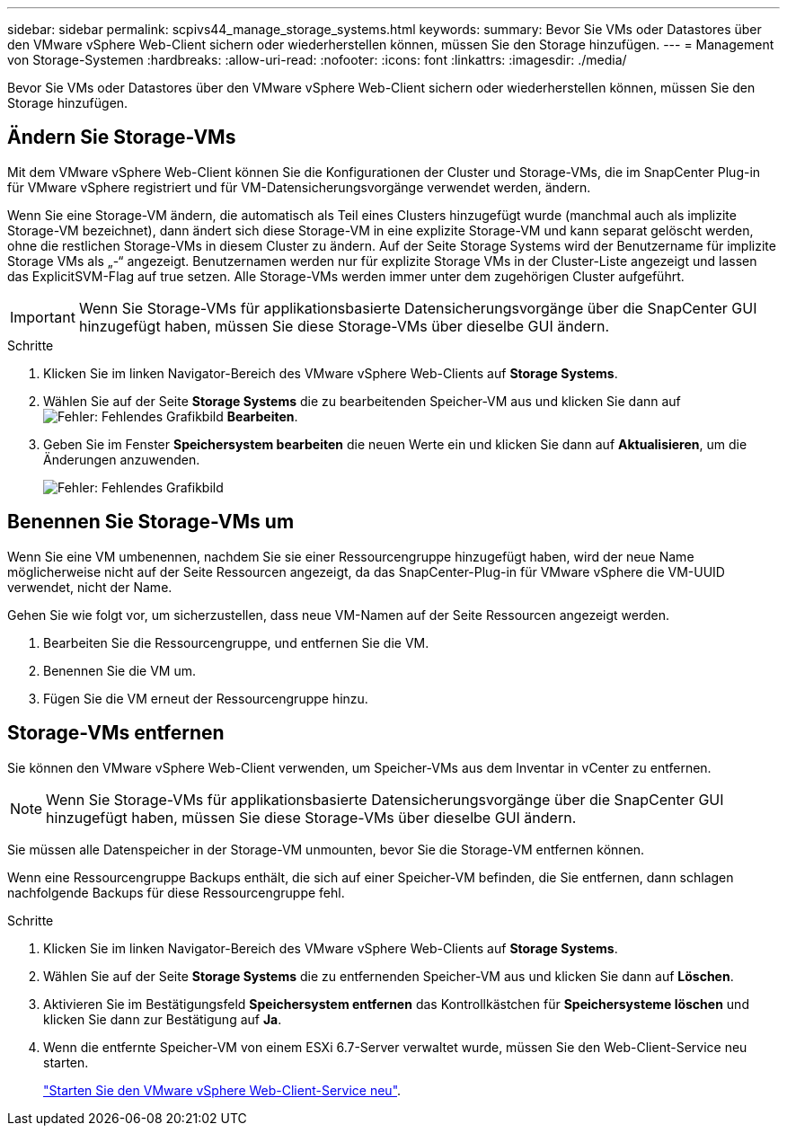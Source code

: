 ---
sidebar: sidebar 
permalink: scpivs44_manage_storage_systems.html 
keywords:  
summary: Bevor Sie VMs oder Datastores über den VMware vSphere Web-Client sichern oder wiederherstellen können, müssen Sie den Storage hinzufügen. 
---
= Management von Storage-Systemen
:hardbreaks:
:allow-uri-read: 
:nofooter: 
:icons: font
:linkattrs: 
:imagesdir: ./media/


[role="lead"]
Bevor Sie VMs oder Datastores über den VMware vSphere Web-Client sichern oder wiederherstellen können, müssen Sie den Storage hinzufügen.



== Ändern Sie Storage-VMs

Mit dem VMware vSphere Web-Client können Sie die Konfigurationen der Cluster und Storage-VMs, die im SnapCenter Plug-in für VMware vSphere registriert und für VM-Datensicherungsvorgänge verwendet werden, ändern.

Wenn Sie eine Storage-VM ändern, die automatisch als Teil eines Clusters hinzugefügt wurde (manchmal auch als implizite Storage-VM bezeichnet), dann ändert sich diese Storage-VM in eine explizite Storage-VM und kann separat gelöscht werden, ohne die restlichen Storage-VMs in diesem Cluster zu ändern. Auf der Seite Storage Systems wird der Benutzername für implizite Storage VMs als „-“ angezeigt. Benutzernamen werden nur für explizite Storage VMs in der Cluster-Liste angezeigt und lassen das ExplicitSVM-Flag auf true setzen. Alle Storage-VMs werden immer unter dem zugehörigen Cluster aufgeführt.


IMPORTANT: Wenn Sie Storage-VMs für applikationsbasierte Datensicherungsvorgänge über die SnapCenter GUI hinzugefügt haben, müssen Sie diese Storage-VMs über dieselbe GUI ändern.

.Schritte
. Klicken Sie im linken Navigator-Bereich des VMware vSphere Web-Clients auf *Storage Systems*.
. Wählen Sie auf der Seite *Storage Systems* die zu bearbeitenden Speicher-VM aus und klicken Sie dann auf image:scpivs44_image25.png["Fehler: Fehlendes Grafikbild"] *Bearbeiten*.
. Geben Sie im Fenster *Speichersystem bearbeiten* die neuen Werte ein und klicken Sie dann auf *Aktualisieren*, um die Änderungen anzuwenden.
+
image:scpivs44_image26.png["Fehler: Fehlendes Grafikbild"]





== Benennen Sie Storage-VMs um

Wenn Sie eine VM umbenennen, nachdem Sie sie einer Ressourcengruppe hinzugefügt haben, wird der neue Name möglicherweise nicht auf der Seite Ressourcen angezeigt, da das SnapCenter-Plug-in für VMware vSphere die VM-UUID verwendet, nicht der Name.

Gehen Sie wie folgt vor, um sicherzustellen, dass neue VM-Namen auf der Seite Ressourcen angezeigt werden.

. Bearbeiten Sie die Ressourcengruppe, und entfernen Sie die VM.
. Benennen Sie die VM um.
. Fügen Sie die VM erneut der Ressourcengruppe hinzu.




== Storage-VMs entfernen

Sie können den VMware vSphere Web-Client verwenden, um Speicher-VMs aus dem Inventar in vCenter zu entfernen.


NOTE: Wenn Sie Storage-VMs für applikationsbasierte Datensicherungsvorgänge über die SnapCenter GUI hinzugefügt haben, müssen Sie diese Storage-VMs über dieselbe GUI ändern.

Sie müssen alle Datenspeicher in der Storage-VM unmounten, bevor Sie die Storage-VM entfernen können.

Wenn eine Ressourcengruppe Backups enthält, die sich auf einer Speicher-VM befinden, die Sie entfernen, dann schlagen nachfolgende Backups für diese Ressourcengruppe fehl.

.Schritte
. Klicken Sie im linken Navigator-Bereich des VMware vSphere Web-Clients auf *Storage Systems*.
. Wählen Sie auf der Seite *Storage Systems* die zu entfernenden Speicher-VM aus und klicken Sie dann auf *Löschen*.
. Aktivieren Sie im Bestätigungsfeld *Speichersystem entfernen* das Kontrollkästchen für *Speichersysteme löschen* und klicken Sie dann zur Bestätigung auf *Ja*.
. Wenn die entfernte Speicher-VM von einem ESXi 6.7-Server verwaltet wurde, müssen Sie den Web-Client-Service neu starten.
+
link:scpivs44_manage_the_vmware_vsphere_web_client_service.html["Starten Sie den VMware vSphere Web-Client-Service neu"].


